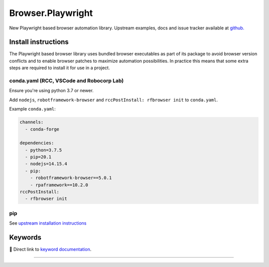 .. _playwright:

##################
Browser.Playwright
##################


New Playwright based browser automation library. Upstream examples,
docs and issue tracker available at `github.`_

.. _github.: https://github.com/marketsquare/robotframework-browser#robotframework-browser

Install instructions
====================

The Playwright based browser library uses bundled browser executables as part of its package to avoid
browser version conflicts and to enable browser patches to maximize automation possibilities. In practice
this means that some extra steps are required to install it for use in a project.

conda.yaml (RCC, VSCode and Robocorp Lab)
-----------------------------------------
Ensure you're using python 3.7 or newer.

Add ``nodejs``, ``robotframework-browser`` and ``rccPostInstall: rfbrowser init`` to ``conda.yaml``.

Example ``conda.yaml``:

.. code-block:: yaml

  channels:
    - conda-forge

  dependencies:
    - python=3.7.5
    - pip=20.1
    - nodejs=14.15.4
    - pip:
      - robotframework-browser==5.0.1
      - rpaframework==10.2.0
  rccPostInstall:
    - rfbrowser init

pip
---
See `upstream installation instructions`_

.. _upstream installation instructions: https://github.com/MarketSquare/robotframework-browser#installation-instructions

Keywords
========

🔗 Direct link to `keyword documentation <../../libdoc/RPA_Browser_Playwright.html>`_.

--------

.. raw:: html

   <iframe scrolling="no" id="libdoc" src="../../libdoc/RPA_Browser_Playwright.html"></iframe>
